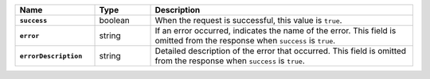 .. list-table::
   :header-rows: 1
   :stub-columns: 1
   :widths: 20 14 66

   * - Name
     - Type
     - Description

   * - ``success``
     - boolean
     - When the request is successful, this value is ``true``.

   * - ``error``
     - string
     - If an error occurred, indicates the name of the error. This field
       is omitted from the response when ``success`` is ``true``.

   * - ``errorDescription``
     - string
     - Detailed description of the error that occurred. This field is
       omitted from the response when ``success`` is ``true``.

